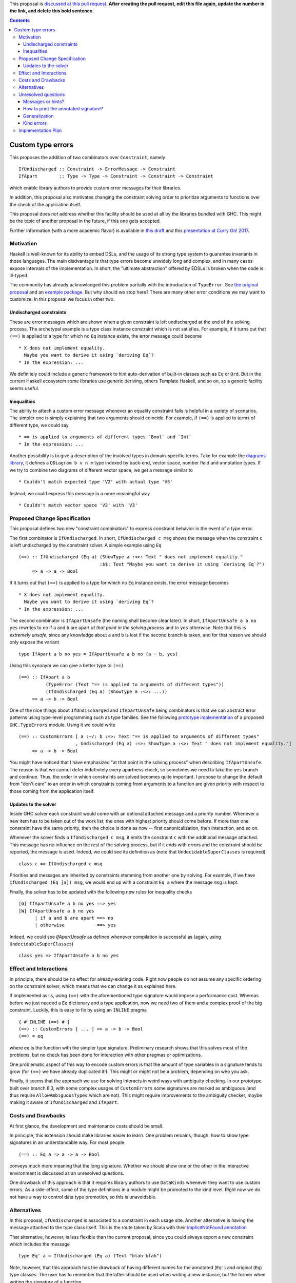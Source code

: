 .. proposal-number:: 

.. trac-ticket:: 

.. implemented:: 

.. highlight:: haskell

This proposal is `discussed at this pull request <https://github.com/ghc-proposals/ghc-proposals/pull/0>`_. **After creating the pull request, edit this file again, update the number in the link, and delete this bold sentence.**

.. contents::

Custom type errors
==================

This proposes the addition of two combinators over ``Constraint``, namely ::

    IfUndischarged :: Constraint -> ErrorMessage -> Constraint
    IfApart        :: Type -> Type -> Constraint -> Constraint -> Constraint

which enable library authors to provide custom error messages for their libraries.

In addition, this proposal also motivates changing the constraint solving order to prioritize arguments to functions over the check of the application itself.

This proposal does *not* address whether this facility should be used at all by the libraries bundled with GHC. This might be the topic of another proposal in the future, if this one gets accepted.

Further information (with a more academic flavor) is available in `this draft <http://www.staff.science.uu.nl/~f100183/type-errors-draft.pdf>`_ and this `presentation at Curry On! 2017 <https://www.youtube.com/watch?v=LuqSkWOcnSA>`_.


Motivation
------------
Haskell is well-known for its ability to embed DSLs, and the usage of its strong type system to guarantee invariants in those languages. The main disdvantage is that type errors become unwidely long and complex, and in many cases expose internals of the implementation. In short, the "ultimate abstraction" offered by EDSLs is broken when the code is ill-typed.

The community has already acknowledged this problem partially with the introduction of ``TypeError``. See `the original proposal <https://ghc.haskell.org/trac/ghc/wiki/Proposal/CustomTypeErrors>`_ and an `example package <https://github.com/turingjump/bookkeeper#readme>`_. But why should we stop here? There are many other error conditions we may want to customize. In this proposal we focus in other two.

Undischarged constraints
~~~~~~~~~~~~~~~~~~~~~~~~
These are error messages which are shown when a given constraint is left undischarged at the end of the solving process. The archetypal example is a type class instance constraint which is not satisfies. For example, if it turns out that ``(==)`` is applied to a type for which no ``Eq`` instance exists, the error message could become ::

  * X does not implement equality.
    Maybe you want to derive it using `deriving Eq`?
  * In the expression: ...

We definitely could include a generic framework to hint auto-derivation of built-in classes such as ``Eq`` or ``Ord``. But in the current Haskell ecosystem some libraries use generic deriving, others Template Haskell, and so on, so a generic facility seems useful.

Inequalities
~~~~~~~~~~~~
The ability to attach a custom error message whenever an equality constraint fails is helpful in a variety of scenarios. The simpler one is simply explaining that two arguments should coincide. For example, if ``(==)`` is applied to terms of different type, we could say ::

  * == is applied to arguments of different types `Bool` and `Int`
  * In the expression: ...

Another possibility is to give a description of the involved types in domain-specific terms. Take for example the `diagrams library <https://hackage.haskell.org/package/diagrams-core-1.4/docs/Diagrams-Core.html#t:QDiagram>`_, it defines a ``QDiagram b v n m`` type indexed by back-end, vector space, number field and annotation types. If we try to combine two diagrams of different vector space, we get a message similar to ::

  * Couldn't match expected type 'V2' with actual type 'V3'

Instead, we could express this message in a more meaningful way ::

  * Couldn't match vector space 'V2' with 'V3'


Proposed Change Specification
-----------------------------
This proposal defines two new "constraint combinators" to express constraint behavior in the event of a type error.

The first combinator is ``IfUndischarged``. In short, ``IfUndischarged c msg`` shows the message when the constraint ``c`` is left undischarged by the constraint solver. A simple example using ``Eq`` ::

    (==) :: IfUndischarged (Eq a) (ShowType a :<>: Text " does not implement equality."
                                  :$$: Text "Maybe you want to derive it using `deriving Eq`?")
         => a -> a -> Bool

If it turns out that ``(==)`` is applied to a type for which no ``Eq`` instance exists, the error message becomes ::

  * X does not implement equality.
    Maybe you want to derive it using `deriving Eq`?
  * In the expression: ...

The second combinator is ``IfApartUnsafe`` (the naming shall become clear later). In short, ``IfApartUnsafe a b no yes`` rewrites to ``no`` if ``a`` and ``b`` are apart *at that point in the solving process* and to ``yes`` otherwise. Note that this is *extremely unsafe*, since any knowledge about ``a`` and ``b`` is lost if the second branch is taken, and for that reason we should only expose the variant ::

    type IfApart a b no yes = IfApartUnsafe a b no (a ~ b, yes)

Using this synonym we can give a better type to ``(==)`` ::

    (==) :: IfApart a b
              (TypeError (Text "== is applied to arguments of different types"))
              (IfUndischarged (Eq a) (ShowType a :<>: ...))
         => a -> b -> Bool

One of the nice things about ``IfUndischarged`` and ``IfApartUnsafe`` being combinators is that we can abstract error patterns using type-level programming such as type families. See the following `prototype implementation <https://git.science.uu.nl/f100183/ghc/blob/wip/when-not/libraries/base/GHC/TypeErrors.hs>`_ of a proposed ``GHC.TypeErrors`` module. Using it we could write ::

    (==) :: CustomErrors [ a :~/: b :=>: Text "== is applied to arguments of different types"
                         , Undischarged (Eq a) :=>: ShowType a :<>: Text " does not implement equality."]
         => a -> b -> Bool

You might have noticed that I have emphasized "at that point in the solving process" when describing ``IfApartUnsafe``. The reason is that we cannot defer indefinitely every apartness check, so sometimes we need to take the ``yes`` branch and continue. Thus, the order in which constraints are solved becomes quite important. I propose to change the default from "don't care" to an order in which constraints coming from arguments to a function are given priority with respect to those coming from the application itself.

Updates to the solver
~~~~~~~~~~~~~~~~~~~~~
Inside GHC solver each constraint would come with an optional attached message and a priority number. Whenever a new item has to be taken out of the work list, the ones with highest priority should come before. If more than one constraint have the same priority, then the choice is done as now -- first canonicalization, then interaction, and so on.

Whenever the solver finds a ``IfUndischarged c msg``, it emits the constraint ``c`` with the additional message attached. This message has no influence on the rest of the solving process, but if it ends with errors and the constraint should be reported, the message is used. Indeed, we could see its definition as (note that ``UndecidableSuperClasses`` is required) ::

    class c => IfUndischarged c msg

Priorities and messages are inherited by constraints stemming from another one by solving. For example, if we have ``IfUndischarged (Eq [a]) msg``, we would end up with a constraint ``Eq a`` where the message ``msg`` is kept.

Finally, the solver has to be updated with the following new rules for inequality checks ::

    [G] IfApartUnsafe a b no yes ==> yes
    [W] IfApartUnsafe a b no yes
          | if a and b are apart ==> no
          | otherwise            ==> yes

Indeed, we could see `IfApartUnsafe` as defined whenever compilation is successful as (again, using ``UndecidableSuperClasses``) ::

    class yes => IfApartUnsafe a b no yes


Effect and Interactions
-----------------------
In principle, there should be no effect for already-existing code. Right now people do not assume any specific ordering on the constraint solver, which means that we can change it as explained here.

If implemented as-is, using ``(==)`` with the aforementioned type signature would impose a performance cost. Whereas before we just needed a ``Eq`` dictionary and a type application, now we need two of them and a complex proof of the big constraint. Luckily, this is easy to fix by using an ``INLINE`` pragma ::

  {-# INLINE (==) #-}
  (==) :: CustomErrors [ ... ] => a -> b -> Bool
  (==) = eq

where ``eq`` is the function with the simpler type signature. Preliminary research shows that this solves most of the problems, but no check has been done for interaction with other pragmas or optimizations.

One problematic aspect of this way to encode custom errors is that the amount of type variables in a signature tends to grow (for ``(==)`` we have already duplicated it!). This might or might not be a problem, depending on who you ask.

Finally, it seems that the approach we use for solving interacts in weird ways with ambiguity checking. In our prototype built over branch 8.3, with some complex usages of ``CustomErrors`` some signatures are marked as ambiguous (and thus require ``AllowAmbiguousTypes`` which are not). This might require improvements to the ambiguity checker, maybe making it aware of ``IfUndischarged`` and ``IfApart``.


Costs and Drawbacks
-------------------
At first glance, the development and maintenance costs should be small.

In principle, this extension should make libraries easier to learn. One problem remains, though: how to show type signatures in an understandable way. For most people ::

    (==) :: Eq a => a -> a -> Bool

conveys much more meaning that the long signature. Whether we should show one or the other in the interactive environment is discussed as an unresolved questions.

One drawback of this approach is that it requires library authors to use ``DataKinds`` whenever they want to use custom errors. As a side-effect, some of the type definitions in a module might be promoted to the kind level. Right now we do not have a way to control data type promotion, so this is unavoidable.


Alternatives
------------
In this proposal, ``IfUndischarged`` is associated to a constraint in each usage site. Another alternative is having the message attached to the type class itself. This is the route taken by Scala with their `implicitNotFound annotation <http://www.scala-lang.org/api/2.12.0/scala/annotation/implicitNotFound.html>`_

That alternative, however, is less flexible than the current proposal, since you could always export a new constraint which includes the message ::

    type Eq' a = IfUndischarged (Eq a) (Text "blah blah")

Note, however, that this approach has the drawback of having different names for the annotated (``Eq'``) and original (``Eq``) type classes. The user has to remember that the latter should be used when writing a new instance, but the former when writing the signature of a function.


Unresolved questions
--------------------

Messages or hints?
~~~~~~~~~~~~~~~~~~
In the description above, I have replaced the default error messages by custom ones completely. Maybe a better choice, especially for ``IfUndischarghed``, it to add the information as a *hint* or *suggestion*, in addition to the default message.

How to print the annotated signature?
~~~~~~~~~~~~~~~~~~~~~~~~~~~~~~~~~~~~~
In the current prototype, as a side-effect of the way in which GHCi computes the type to print, the signature of a function is always simplified. In this case, that means that no trace of ``IfUndischarged`` or ``IfApart`` is shown. Is this the right behavior? (I think it is)

The same question should be asked about Haddock. Maybe the smallest, simplified signature should be the one in the main documentation, and the error information should get some specific markup. Of course, this means that now Haddock has to inspect the types of the documented values, something which is not done as of now.

Generalization
~~~~~~~~~~~~~~
What happens if we need to infer a type with a constraint which has an attached message? Do we at it using ``IfUndischarged``? This definitely seems like a wrong path, although it is also surprising that if I write ::

    eq = myAnnotatedEq

then ``eq`` gets a different type signature than ``myAnnotatedEq``.

Kind errors
~~~~~~~~~~~
Using ``TypeInType`` it is also possible to apply this technique to kind (which are really type) errors. I haven't found any use case for this, however.


Implementation Plan
-------------------
I (@serras) have produced a prototype based on some point of the 8.3 branch, which is available `here <https://git.science.uu.nl/f100183/ghc/commits/wip/when-not>`_. I volunteer for implementing the final design coming from this proposal.